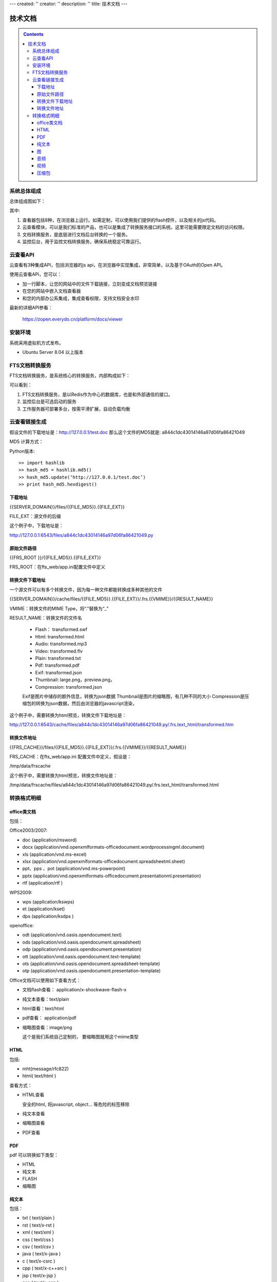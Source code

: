 ---
created: ''
creator: ''
description: ''
title: 技术文档
---

==================
技术文档
==================

.. contents::
    :class: sidebar
    
系统总体组成
==============

总体组成图如下：

.. image:: images/tech-system.png

其中:

1. 查看器包括8种，在浏览器上运行。如需定制，可以使用我们提供的flash控件，以及相关的js代码。
2. 云查看模块，可以是我们标准的产品，也可以是集成了转换服务接口的系统。这里可能需要限定文档的访问权限。
3. 文档转换服务，是底层进行文档后台转换的一个服务。
4. 监控后台，用于监控文档转换服务，确保系统稳定可靠运行。

云查看API
===================
云查看有3种集成API，包括浏览器的js api，在浏览器中实现集成，非常简单，以及基于OAuth的Open API。

使用云查看APi，您可以：

- 加一行脚本，让您的网站中的文件下载链接，立刻变成文档预览链接
- 在您的网站中嵌入文档查看器
- 和您的内部办公系集成，集成查看权限，支持文档安全水印

最新的详细API参看： 

   https://zopen.everydo.cn/platform/docs/viewer

安装环境
==================
系统采用虚拟机方式发布。

- Ubuntu Server 8.04 以上版本

FTS文档转换服务
======================
FTS文档转换服务，是系统核心的转换服务，内部构成如下：

.. image:: images/tech-engine.png

可以看到：

1. FTS文档转换服务，是以Redis作为中心的数据库，也是和外部通信的接口。
2. 监控后台是可选启动的服务
3. 工作服务器可部署多台，按需平滑扩展，自动负载均衡

云查看链接生成
=======================

假设文件的下载地址是：http://127.0.0.1/test.doc
那么这个文件的MD5就是: a844c1dc43014146a97d06fa86421049

MD5 计算方式：
   
Python版本::

    >> import hashlib
    >> hash_md5 = hashlib.md5()
    >> hash_md5.update(‘http://127.0.0.1/test.doc’)
    >> print hash_md5.hexdigest()
    
下载地址
-----------

{{SERVER_DOMAIN}}/files/{{FILE_MD5}}.{{FILE_EXT}}

FILE_EXT：源文件的后缀

这个例子中，下载地址是：

http://127.0.0.1:6543/files/a844c1dc43014146a97d06fa86421049.py

原始文件路径
----------------

{{FRS_ROOT  }}/{{FILE_MD5}}.{{FILE_EXT}}

FRS_ROOT：在fts_web/app.ini配置文件中定义

转换文件下载地址
------------------

一个源文件可以有多个转换文件，因为每一种文件都能转换成多种其他的文件

{{SERVER_DOMAIN}}/cache/files/{{FILE_MD5}}.{{FILE_EXT}}/.frs.{{VMIME}}/{{RESULT_NAME}}

VMIME：转换文件的MIME Type，将“.”替换为“_”

RESULT_NAME：转换文件的文件名

    - Flash： transformed.swf
    - Html:   transformed.html
    - Audio:  transformed.mp3
    - Video:  transformed.flv
    - Plain:  transformed.txt
    - Pdf:    transformed.pdf
    - Exif:   transformed.json
    - Thumbnail:  large.png，preview.png，
    - Compression:  transformed.json

    Exif是图片中储存的额外信息，转换为json数据
    Thumbnail是图片的缩略图，有几种不同的大小
    Compression是压缩包的转换为json数据，然后由浏览器的javascript渲染，

这个例子中，需要转换为html预览，转换文件下载地址是：

http://127.0.0.1:6543/cache/files/a844c1dc43014146a97d06fa86421049.py/.frs.text_html/transformed.htm

转换文件地址     
------------------

{{FRS_CACHE}}/files/{{FILE_MD5}}.{{FILE_EXT}}/.frs.{{VMIME}}/{{RESULT_NAME}}

FRS_CACHE：在fts_web/app.ini 配置文件中定义，假设是：

/tmp/data/frscache

这个例子中，需要转换为html预览，转换文件地址是：

/tmp/data/frscache/files/a844c1dc43014146a97d06fa86421049.py/.frs.text_html/transformed.html


转换格式明细
=============================

office类文档
--------------------
包括：

Office2003/2007:

- doc (application/msword)
- docx (application/vnd.openxmlformats-officedocument.wordprocessingml.document)
- xls (application/vnd.ms-excel)
- xlsx (application/vnd.openxmlformats-officedocument.spreadsheetml.sheet)
- ppt、pps 、pot (application/vnd.ms-powerpoint)
- pptx (application/vnd.openxmlformats-officedocument.presentationml.presentation)
- rtf (application/rtf )


WPS2009:

- wps (application/kswps)
- et (application/kset)
- dps (application/ksdps )

openoffice:

- odt (application/vnd.oasis.opendocument.text)
- ods (application/vnd.oasis.opendocument.spreadsheet)
- odp (application/vnd.oasis.opendocument.presentation)
- ott (application/vnd.oasis.opendocument.text-template)
- ots (application/vnd.oasis.opendocument.spreadsheet-template)
- otp (application/vnd.oasis.opendocument.presentation-template)


Office文档可以使用如下查看方式：

- 文档flash查看： application/x-shockwave-flash-x
- 纯文本查看：text/plain
- html查看：text/html
- pdf查看： application/pdf
- 缩略图查看：image/png

  这个是我们系统自己定制的， 要缩略图就用这个mime类型

HTML
--------------
包括:

- mht(message/rfc822)
- html( text/html )

查看方式：

- HTML查看

  安全的html, 将javascript, object... 等危险的标签移除

- 纯文本查看
- 缩略图查看
- PDF查看

PDF
--------------
pdf 可以转换如下类型：

- HTML
- 纯文本
- FLASH
- 缩略图

纯文本
---------------
包括：

- txt ( text/plain )
- rst ( text/x-rst )
- xml ( text/xml )
- css ( text/css )
- csv ( text/csv )
- java ( text/x-java )
- c ( text/x-csrc )
- cpp ( text/x-c++src )
- jsp ( text/x-jsp )
- asp ( text/x-asp )
- py ( text/x-python )
- as ( text/x-as )
- sh ( text/x-sh )

纯文本 可以转换如下类型：

- HTML
- PDF

图
------
- 图片：

  - bmp (image/x-ms-bmp)
  - jpg、jpeg (image/jpeg)
  - png (image/png)
  - gif (image/gif)
  - tiff (image/tiff)
  - ppm (image/x-portable-pixmap)

- 矢量图纸：dwg (application/dwg)

图片可以转换如下类型：

- 缩略图预览

音频
----------------

- mp3 (audio/mpeg) * 可以直接预览 *
- wma (audio/x-ms-wma)
- rm (audio/x-pn-realaudio) * 可以直接预览*
- wav (audio/x-wav) * 可以直接预览*
- mid (audio/midi) * 可以直接预览*

音频可以转换如下类型：

- MP3 ( audio/x-mpeg )

视频
----------------

- avi (video/x-msvideo)
- rmvb (video/vnd.rn-realvideo)
- mov (video/quicktime)
- mp4 (video/mp4)
- swf (application/x-shockwave-flash)
- flv (video/x-flv) * 可以直接预览*
- mpg ( video/mpeg )
- ram (application/x-pn-realaudio)
- wmv (video/x-ms-wmv)
- m4v (video/m4v)

可采用如下查看方式

- 缩略图
- FLV (vide/x-flv)

压缩包
------

- rar ： application/rar
- zip： application/zip
- tar： application/tar application/x-tar
- tgz：application/x-gzip application/x-compressed

可转换为包含文件夹内容的 json格式： application/json
